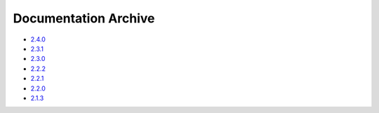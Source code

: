 Documentation Archive
=====================

- `2.4.0 <https://pyproj4.github.io/pyproj/v2.4.0rel/>`_
- `2.3.1 <https://pyproj4.github.io/pyproj/v2.3.1rel/>`_
- `2.3.0 <https://pyproj4.github.io/pyproj/v2.3.0rel/>`_
- `2.2.2 <https://pyproj4.github.io/pyproj/v2.2.2rel/>`_
- `2.2.1 <https://pyproj4.github.io/pyproj/v2.2.1rel/>`_
- `2.2.0 <https://pyproj4.github.io/pyproj/v2.2.0rel/>`_
- `2.1.3 <https://pyproj4.github.io/pyproj/v2.1.3rel/>`_
